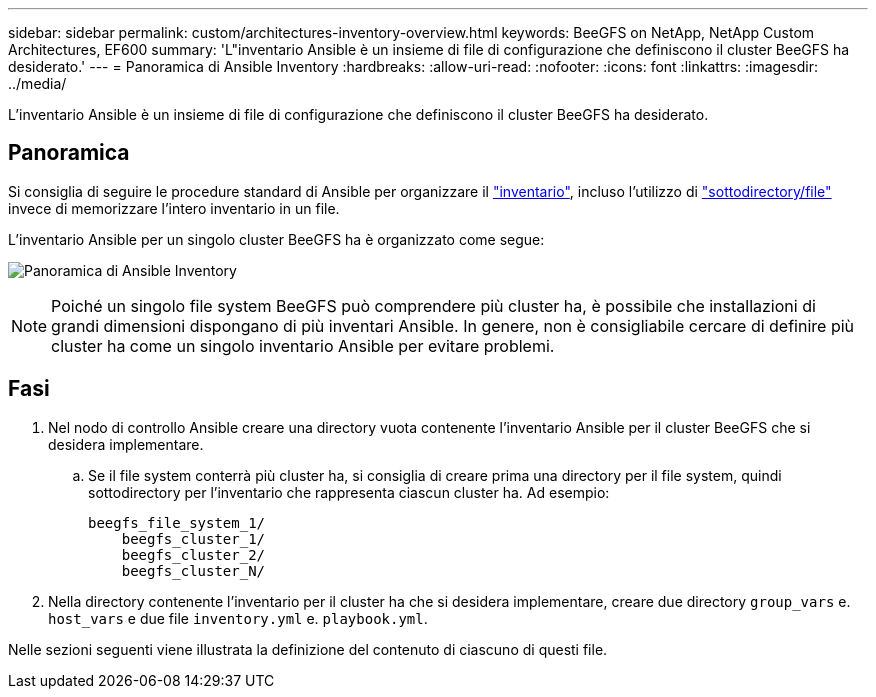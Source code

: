 ---
sidebar: sidebar 
permalink: custom/architectures-inventory-overview.html 
keywords: BeeGFS on NetApp, NetApp Custom Architectures, EF600 
summary: 'L"inventario Ansible è un insieme di file di configurazione che definiscono il cluster BeeGFS ha desiderato.' 
---
= Panoramica di Ansible Inventory
:hardbreaks:
:allow-uri-read: 
:nofooter: 
:icons: font
:linkattrs: 
:imagesdir: ../media/


[role="lead"]
L'inventario Ansible è un insieme di file di configurazione che definiscono il cluster BeeGFS ha desiderato.



== Panoramica

Si consiglia di seguire le procedure standard di Ansible per organizzare il link:https://docs.ansible.com/ansible/latest/inventory_guide/intro_inventory.html["inventario"], incluso l'utilizzo di link:https://docs.ansible.com/ansible/latest/inventory_guide/intro_inventory.html#organizing-host-and-group-variables["sottodirectory/file"] invece di memorizzare l'intero inventario in un file.

L'inventario Ansible per un singolo cluster BeeGFS ha è organizzato come segue:

image:ansible-inventory-overview.png["Panoramica di Ansible Inventory"]


NOTE: Poiché un singolo file system BeeGFS può comprendere più cluster ha, è possibile che installazioni di grandi dimensioni dispongano di più inventari Ansible. In genere, non è consigliabile cercare di definire più cluster ha come un singolo inventario Ansible per evitare problemi.



== Fasi

. Nel nodo di controllo Ansible creare una directory vuota contenente l'inventario Ansible per il cluster BeeGFS che si desidera implementare.
+
.. Se il file system conterrà più cluster ha, si consiglia di creare prima una directory per il file system, quindi sottodirectory per l'inventario che rappresenta ciascun cluster ha. Ad esempio:
+
[listing]
----
beegfs_file_system_1/
    beegfs_cluster_1/
    beegfs_cluster_2/
    beegfs_cluster_N/
----


. Nella directory contenente l'inventario per il cluster ha che si desidera implementare, creare due directory `group_vars` e. `host_vars` e due file `inventory.yml` e. `playbook.yml`.


Nelle sezioni seguenti viene illustrata la definizione del contenuto di ciascuno di questi file.
